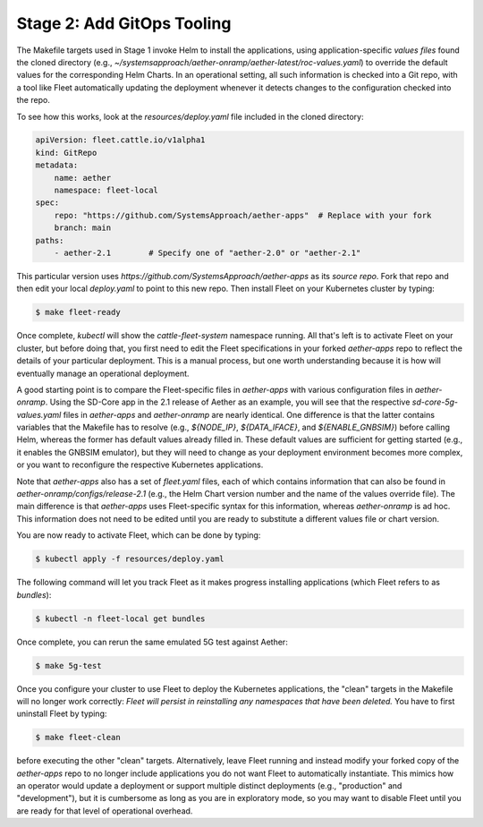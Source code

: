 Stage 2: Add GitOps Tooling
-------------------------------------

The Makefile targets used in Stage 1 invoke Helm to install the
applications, using application-specific *values files* found the
cloned directory (e.g.,
`~/systemsapproach/aether-onramp/aether-latest/roc-values.yaml`) to
override the default values for the corresponding Helm Charts. In an
operational setting, all such information is checked into a Git repo,
with a tool like Fleet automatically updating the deployment whenever
it detects changes to the configuration checked into the repo.

..
  Note: There is an intermediate step that could be included. First
  use "fleet apply" locally, and then engage Fleet in the GitOps-style
  via a remote GitHub repo.

To see how this works, look at the `resources/deploy.yaml` file
included in the cloned directory:

.. code-block::

   apiVersion: fleet.cattle.io/v1alpha1
   kind: GitRepo
   metadata:
       name: aether
       namespace: fleet-local
   spec:
       repo: "https://github.com/SystemsApproach/aether-apps"  # Replace with your fork
       branch: main
   paths:
       - aether-2.1        # Specify one of "aether-2.0" or "aether-2.1"

This particular version uses
`https://github.com/SystemsApproach/aether-apps` as its *source repo*.
Fork that repo and then edit your local `deploy.yaml` to point to this
new repo. Then install Fleet on your Kubernetes cluster by typing:

.. code-block::
   
   $ make fleet-ready

Once complete, `kubectl` will show the `cattle-fleet-system` namespace
running. All that's left is to activate Fleet on your cluster, but
before doing that, you first need to edit the Fleet specifications in
your forked `aether-apps` repo to reflect the details of your
particular deployment. This is a manual process, but one worth
understanding because it is how will eventually manage an
operational deployment.

A good starting point is to compare the Fleet-specific files in
`aether-apps` with various configuration files in `aether-onramp`.
Using the SD-Core app in the 2.1 release of Aether as an example, you
will see that the respective `sd-core-5g-values.yaml` files in
`aether-apps` and `aether-onramp` are nearly identical. One difference
is that the latter contains variables that the Makefile has to resolve
(e.g., `${NODE_IP}`, `${DATA_IFACE}`, and `${ENABLE_GNBSIM}`) before
calling Helm, whereas the former has default values already filled in.
These default values are sufficient for getting started (e.g., it
enables the GNBSIM emulator), but they will need to change as your
deployment environment becomes more complex, or you want to
reconfigure the respective Kubernetes applications.

Note that `aether-apps` also has a set of `fleet.yaml` files, each of
which contains information that can also be found in
`aether-onramp/configs/release-2.1` (e.g., the Helm Chart version
number and the name of the values override file).  The main difference
is that `aether-apps` uses Fleet-specific syntax for this information,
whereas `aether-onramp` is ad hoc. This information does not need to
be edited until you are ready to substitute a different values file or
chart version.

You are now ready to activate Fleet, which can be done by typing:

.. code-block::
   
   $ kubectl apply -f resources/deploy.yaml

The following command will let you track Fleet as it makes progress
installing applications (which Fleet refers to as *bundles*):

.. code-block::
   
   $ kubectl -n fleet-local get bundles

Once complete, you can rerun the same emulated 5G test against Aether:

.. code-block::

   $ make 5g-test

Once you configure your cluster to use Fleet to deploy the Kubernetes
applications, the "clean" targets in the Makefile will no longer work
correctly: *Fleet will persist in reinstalling any namespaces that have
been deleted.* You have to first uninstall Fleet by typing:

.. code-block::

   $ make fleet-clean
   
before executing the other "clean" targets. Alternatively, leave Fleet
running and instead modify your forked copy of the `aether-apps` repo
to no longer include applications you do not want Fleet to
automatically instantiate. This mimics how an operator would update a
deployment or support multiple distinct deployments (e.g.,
"production" and "development"), but it is cumbersome as long as you
are in exploratory mode, so you may want to disable Fleet until you
are ready for that level of operational overhead.
